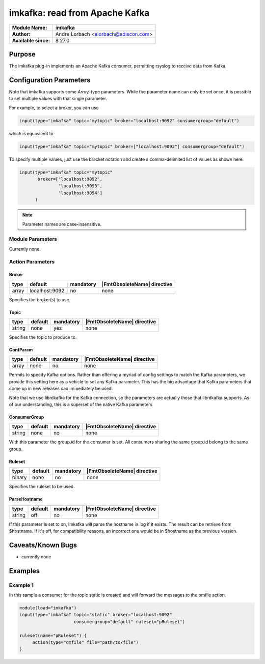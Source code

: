 *******************************
imkafka: read from Apache Kafka
*******************************

===========================  ===========================================================================
**Module Name:**             **imkafka**
**Author:**                  Andre Lorbach <alorbach@adiscon.com>
**Available since:**         8.27.0
===========================  ===========================================================================


Purpose
=======

The imkafka plug-in implements an Apache Kafka consumer, permitting
rsyslog to receive data from Kafka.


Configuration Parameters
========================

Note that imkafka supports some *Array*-type parameters. While the parameter
name can only be set once, it is possible to set multiple values with that
single parameter.

For example, to select a broker, you can use

.. code-block:: none

   input(type="imkafka" topic="mytopic" broker="localhost:9092" consumergroup="default")

which is equivalent to

.. code-block:: none

   input(type="imkafka" topic="mytopic" broker=["localhost:9092"] consumergroup="default")

To specify multiple values, just use the bracket notation and create a
comma-delimited list of values as shown here:

.. code-block:: none

   input(type="imkafka" topic="mytopic"
          broker=["localhost:9092",
                  "localhost:9093",
                  "localhost:9094"]
         )


.. note::

   Parameter names are case-insensitive.


Module Parameters
-----------------

Currently none.


Action Parameters
-----------------

Broker
^^^^^^

.. csv-table::
   :header: "type", "default", "mandatory", "|FmtObsoleteName| directive"
   :widths: auto
   :class: parameter-table

   "array", "localhost:9092", "no", "none"

Specifies the broker(s) to use.


Topic
^^^^^

.. csv-table::
   :header: "type", "default", "mandatory", "|FmtObsoleteName| directive"
   :widths: auto
   :class: parameter-table

   "string", "none", "yes", "none"

Specifies the topic to produce to.


ConfParam
^^^^^^^^^

.. csv-table::
   :header: "type", "default", "mandatory", "|FmtObsoleteName| directive"
   :widths: auto
   :class: parameter-table

   "array", "none", "no", "none"

Permits to specify Kafka options. Rather than offering a myriad of
config settings to match the Kafka parameters, we provide this setting
here as a vehicle to set any Kafka parameter. This has the big advantage
that Kafka parameters that come up in new releases can immediately be used.

Note that we use librdkafka for the Kafka connection, so the parameters
are actually those that librdkafka supports. As of our understanding, this
is a superset of the native Kafka parameters.


ConsumerGroup
^^^^^^^^^^^^^

.. csv-table::
   :header: "type", "default", "mandatory", "|FmtObsoleteName| directive"
   :widths: auto
   :class: parameter-table

   "string", "none", "no", "none"

With this parameter the group.id for the consumer is set. All consumers
sharing the same group.id belong to the same group.


Ruleset
^^^^^^^

.. csv-table::
   :header: "type", "default", "mandatory", "|FmtObsoleteName| directive"
   :widths: auto
   :class: parameter-table

   "binary", "none", "no", "none"

Specifies the ruleset to be used.


ParseHostname
^^^^^^^^^^^^^

.. csv-table::
   :header: "type", "default", "mandatory", "|FmtObsoleteName| directive"
   :widths: auto
   :class: parameter-table

   "string", "off", "no", "none"

.. versionadded:: 8.38.0
If this parameter is set to on, imkafka will parse the hostname in log
if it exists. The result can be retrieve from $hostname. If it's off,
for compatibility reasons, an incorrect one would be in $hostname
as the previous version.




Caveats/Known Bugs
==================

-  currently none


Examples
========

Example 1
---------

In this sample a consumer for the topic static is created and will forward the messages to the omfile action.

.. code-block:: none

   module(load="imkafka")
   input(type="imkafka" topic="static" broker="localhost:9092"
                        consumergroup="default" ruleset="pRuleset")

   ruleset(name="pRuleset") {
   	action(type="omfile" file="path/to/file")
   }
